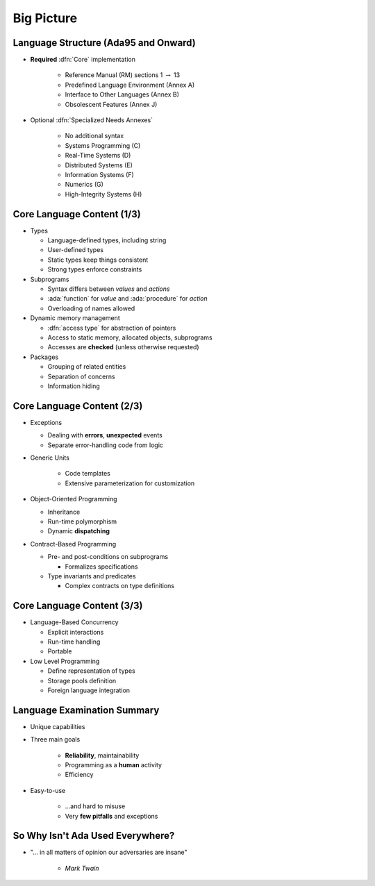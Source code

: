 =============
Big Picture
=============

---------------------------------------
Language Structure (Ada95 and Onward)
---------------------------------------

* **Required** :dfn:`Core` implementation

   - Reference Manual (RM) sections 1 :math:`\rightarrow` 13
   - Predefined Language Environment (Annex A)
   - Interface to Other Languages (Annex B)
   - Obsolescent Features (Annex J)

* Optional :dfn:`Specialized Needs Annexes`

   - No additional syntax
   - Systems Programming (C)
   - Real-Time Systems (D)
   - Distributed Systems (E)
   - Information Systems (F)
   - Numerics (G)
   - High-Integrity Systems (H)

-----------------------------
Core Language Content (1/3)
-----------------------------

* Types

  * Language-defined types, including string
  * User-defined types
  * Static types keep things consistent
  * Strong types enforce constraints

* Subprograms

  * Syntax differs between *values* and *actions*
  * :ada:`function` for *value* and :ada:`procedure` for *action*
  * Overloading of names allowed

* Dynamic memory management

  * :dfn:`access type` for abstraction of pointers
  * Access to static memory, allocated objects, subprograms
  * Accesses are **checked** (unless otherwise requested)

* Packages

  * Grouping of related entities
  * Separation of concerns
  * Information hiding

-----------------------------
Core Language Content (2/3)
-----------------------------

* Exceptions

  * Dealing with **errors**, **unexpected** events
  * Separate error-handling code from logic

* Generic Units

    * Code templates
    * Extensive parameterization for customization

* Object-Oriented Programming

  * Inheritance
  * Run-time polymorphism
  * Dynamic **dispatching**

* Contract-Based Programming

  * Pre- and post-conditions on subprograms

    * Formalizes specifications

  * Type invariants and predicates

    * Complex contracts on type definitions

-----------------------------
Core Language Content (3/3)
-----------------------------

* Language-Based Concurrency

  * Explicit interactions
  * Run-time handling
  * Portable

* Low Level Programming

  * Define representation of types
  * Storage pools definition
  * Foreign language integration

------------------------------
Language Examination Summary
------------------------------

* Unique capabilities
* Three main goals

   - **Reliability**, maintainability
   - Programming as a **human** activity
   - Efficiency

* Easy-to-use

   - ...and hard to misuse
   - Very **few pitfalls** and exceptions

-----------------------------------
So Why Isn't Ada Used Everywhere?
-----------------------------------

.. container:: columns

 .. container:: column

    * "... in all matters of opinion our adversaries are insane"

       - *Mark Twain*

 .. container:: column

    .. image:: mark_twain.jpeg

